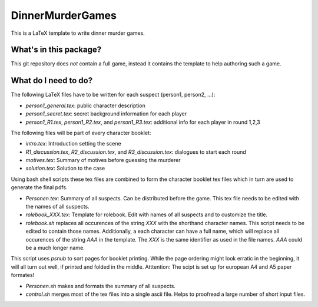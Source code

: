 DinnerMurderGames
=================

This is a LaTeX template to write dinner murder games.


What's in this package?
-----------------------
This git repository does *not* contain a full game, instead it contains the template to help authoring such a game.

What do I need to do?
---------------------
The following LaTeX files have to be written for each suspect (person1, person2, ...):

- `person1_general.tex`: public character description

- `person1_secret.tex`: secret background information for each player

- `person1_R1.tex`, `person1_R2.tex`, and `person1_R3.tex`: additional info for each player in round 1,2,3

The following files will be part of every character booklet:

- `intro.tex`: Introduction setting the scene

- `R1_discussion.tex`, `R2_discussion.tex`, and `R3_discussion.tex`: dialogues to start each round

- `motives.tex`: Summary of motives before guessing the murderer

- `solution.tex`: Solution to the case

Using bash shell scripts these tex files are combined to form the character booklet tex files which in turn 
are used to generate the final pdfs.

- `Personen.tex`: Summary of all suspects. Can be distributed before the game. This tex file needs to be edited with the names of all suspects.

- `rolebook_XXX.tex`: Template for rolebook. Edit with names of all suspects and to customize the title.

- `rolebook.sh` replaces all occurences of the string `XXX` with the shorthand character names. This script needs to be edited to contain those names. Additionally, a each character can have a full name, which will replace all occurences of the string `AAA` in the template. The `XXX` is the same identifier as used in the file names. `AAA` could be a much longer name.
This script uses `psnub` to sort pages for booklet printing. While the page ordering might look erratic in the beginning, it will all turn out well, if printed and folded in the middle.
Atttention: The scipt is set up for european A4 and A5 paper formates!

- `Personen.sh` makes and formats the summary of all suspects.

- `control.sh` merges most of the tex files into a single ascii file. Helps to proofread a large number of short input files.
